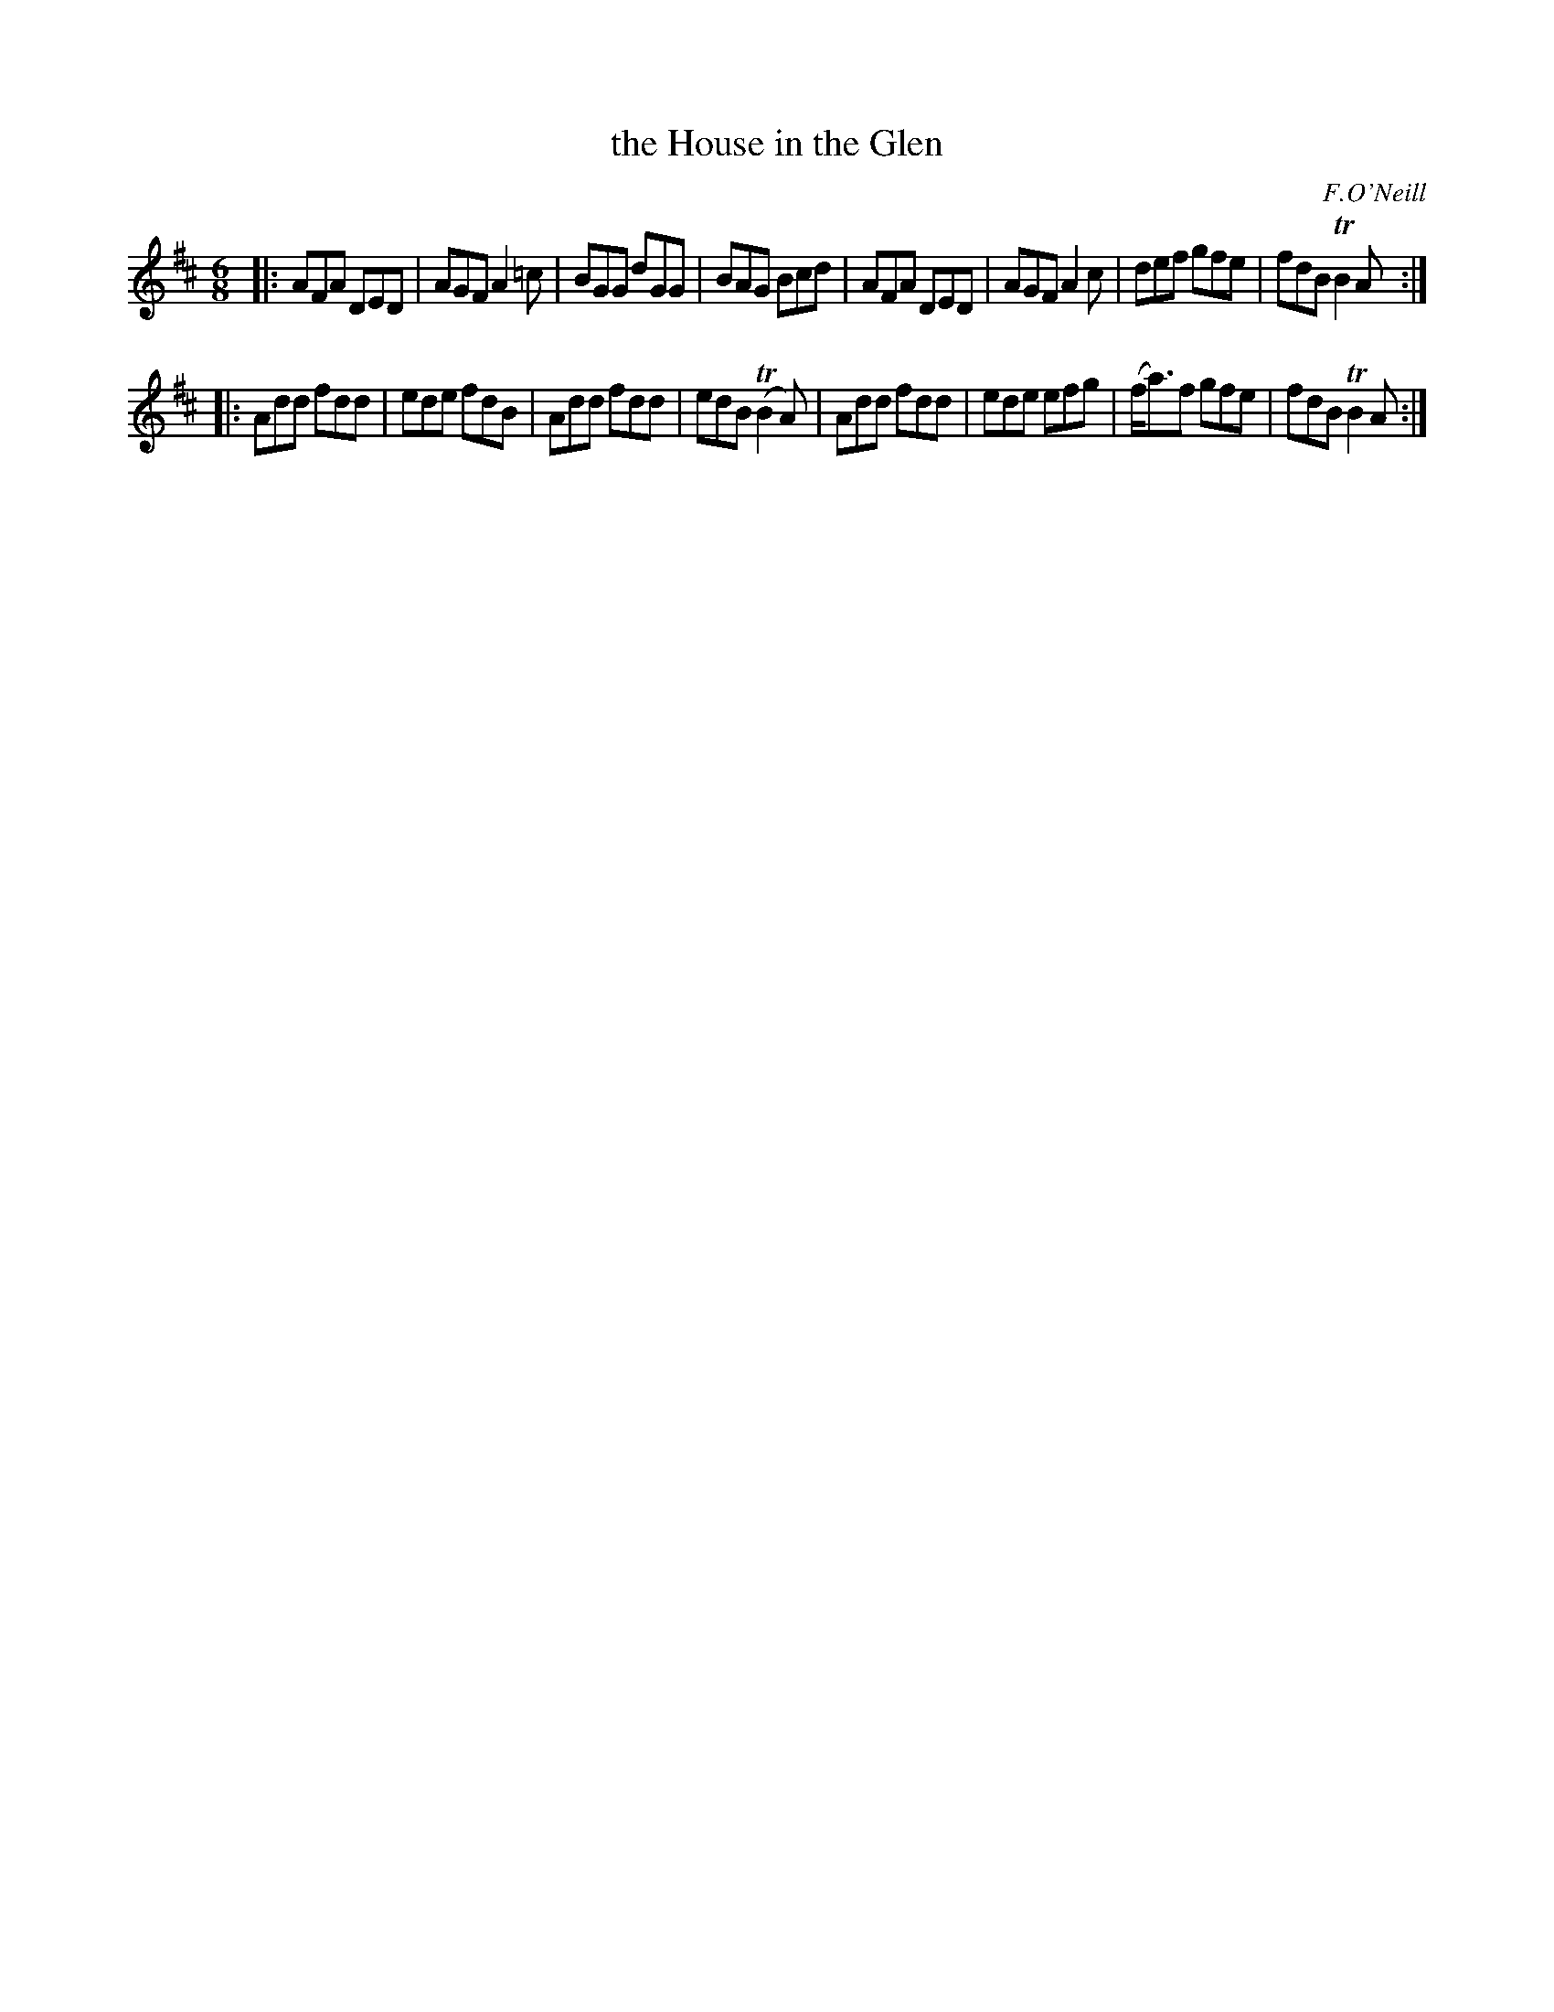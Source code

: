 X: 897
T: the House in the Glen
R: double jig
B: O'Neill's 1850 #897
O: F.O'Neill
Z: Dan G. Petersen, dangp@post6.tele.dk
M: 6/8
L: 1/8
K: D
|:\
AFA DED | AGF A2=c | BGG dGG | BAG Bcd |\
AFA DED | AGF A2c | def gfe | fdB TB2A :|
|:\
Add fdd | ede fdB | Add fdd | edB T(B2A) |\
Add fdd | ede efg | (f<a)f gfe | fdB TB2A :|
